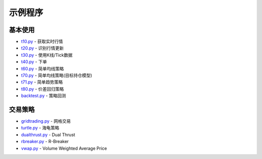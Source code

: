 .. _demo:

示例程序
====================================================


基本使用
--------------------------------------------------------------------------------------------------------
* `t10.py <https://github.com/shinnytech/tqsdk-python/blob/master/tqsdk/demo/t10.py>`_ - 获取实时行情
* `t20.py <https://github.com/shinnytech/tqsdk-python/blob/master/tqsdk/demo/t20.py>`_ - 识别行情更新
* `t30.py <https://github.com/shinnytech/tqsdk-python/blob/master/tqsdk/demo/t30.py>`_ - 使用K线/Tick数据
* `t40.py <https://github.com/shinnytech/tqsdk-python/blob/master/tqsdk/demo/t40.py>`_ - 下单
* `t60.py <https://github.com/shinnytech/tqsdk-python/blob/master/tqsdk/demo/t60.py>`_ - 简单均线策略
* `t70.py <https://github.com/shinnytech/tqsdk-python/blob/master/tqsdk/demo/t70.py>`_ - 简单均线策略(目标持仓模型)
* `t71.py <https://github.com/shinnytech/tqsdk-python/blob/master/tqsdk/demo/t71.py>`_ - 简单趋势策略
* `t80.py <https://github.com/shinnytech/tqsdk-python/blob/master/tqsdk/demo/t80.py>`_ - 价差回归策略
* `backtest.py <https://github.com/shinnytech/tqsdk-python/blob/master/tqsdk/demo/backtest.py>`_ - 策略回测


交易策略
--------------------------------------------------------------------------------------------------------
* `gridtrading.py <https://github.com/shinnytech/tqsdk-python/blob/master/tqsdk/demo/gridtrading.py>`_ - 网格交易
* `turtle.py <https://github.com/shinnytech/tqsdk-python/blob/master/tqsdk/demo/turtle.py>`_ - 海龟策略
* `dualthrust.py <https://github.com/shinnytech/tqsdk-python/blob/master/tqsdk/demo/dualthrust.py>`_ - Dual Thrust
* `rbreaker.py <https://github.com/shinnytech/tqsdk-python/blob/master/tqsdk/demo/rbreaker.py>`_ - R-Breaker
* `vwap.py <https://github.com/shinnytech/tqsdk-python/blob/master/tqsdk/demo/vwap.py>`_ - Volume Weighted Average Price

